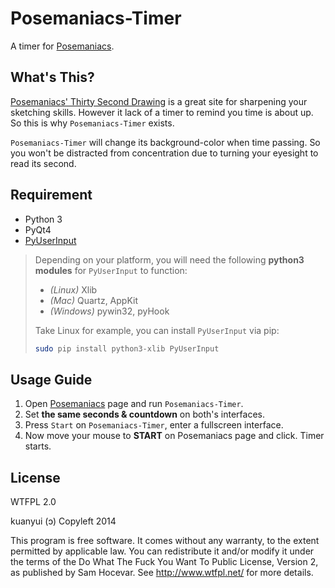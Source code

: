 * Posemaniacs-Timer

  A timer for [[http://www.posemaniacs.com/thirtysecond][Posemaniacs]].

** What's This?

   [[http://www.posemaniacs.com/thirtysecond][Posemaniacs' Thirty Second Drawing]] is a great site for sharpening your sketching skills. However it lack of a timer to remind you time is about up. So this is why =Posemaniacs-Timer= exists.

   =Posemaniacs-Timer= will change its background-color when time passing. So you won't be distracted from concentration due to turning your eyesight to read its second. 

** Requirement

   - Python 3
   - PyQt4
   - [[https://github.com/SavinaRoja/PyUserInput][PyUserInput]]

#+BEGIN_QUOTE
   Depending on your platform, you will need the following *python3 modules* for =PyUserInput= to function:

   - /(Linux)/ Xlib
   - /(Mac)/ Quartz, AppKit
   - /(Windows)/ pywin32, pyHook

   Take Linux for example, you can install =PyUserInput= via pip:

   #+BEGIN_SRC sh
   sudo pip install python3-xlib PyUserInput
   #+END_SRC
#+END_QUOTE

** Usage Guide

   1. Open [[http://www.posemaniacs.com/thirtysecond][Posemaniacs]] page and run =Posemaniacs-Timer=.
   2. Set *the same seconds & countdown* on both's interfaces.
   3. Press =Start= on =Posemaniacs-Timer=, enter a fullscreen interface.
   4. Now move your mouse to *START* on Posemaniacs page and click. Timer starts.

** License

WTFPL 2.0

kuanyui (ɔ) Copyleft 2014

This program is free software. It comes without any warranty, to the extent permitted by applicable law. You can redistribute it and/or modify it under the terms of the Do What The Fuck You Want To Public License, Version 2, as published by Sam Hocevar. See http://www.wtfpl.net/ for more details.
